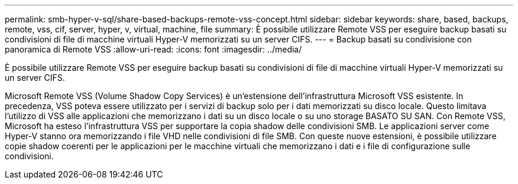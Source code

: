 ---
permalink: smb-hyper-v-sql/share-based-backups-remote-vss-concept.html 
sidebar: sidebar 
keywords: share, based, backups, remote, vss, cif, server, hyper, v, virtual, machine, file 
summary: È possibile utilizzare Remote VSS per eseguire backup basati su condivisioni di file di macchine virtuali Hyper-V memorizzati su un server CIFS. 
---
= Backup basati su condivisione con panoramica di Remote VSS
:allow-uri-read: 
:icons: font
:imagesdir: ../media/


[role="lead"]
È possibile utilizzare Remote VSS per eseguire backup basati su condivisioni di file di macchine virtuali Hyper-V memorizzati su un server CIFS.

Microsoft Remote VSS (Volume Shadow Copy Services) è un'estensione dell'infrastruttura Microsoft VSS esistente. In precedenza, VSS poteva essere utilizzato per i servizi di backup solo per i dati memorizzati su disco locale. Questo limitava l'utilizzo di VSS alle applicazioni che memorizzano i dati su un disco locale o su uno storage BASATO SU SAN. Con Remote VSS, Microsoft ha esteso l'infrastruttura VSS per supportare la copia shadow delle condivisioni SMB. Le applicazioni server come Hyper-V stanno ora memorizzando i file VHD nelle condivisioni di file SMB. Con queste nuove estensioni, è possibile utilizzare copie shadow coerenti per le applicazioni per le macchine virtuali che memorizzano i dati e i file di configurazione sulle condivisioni.
